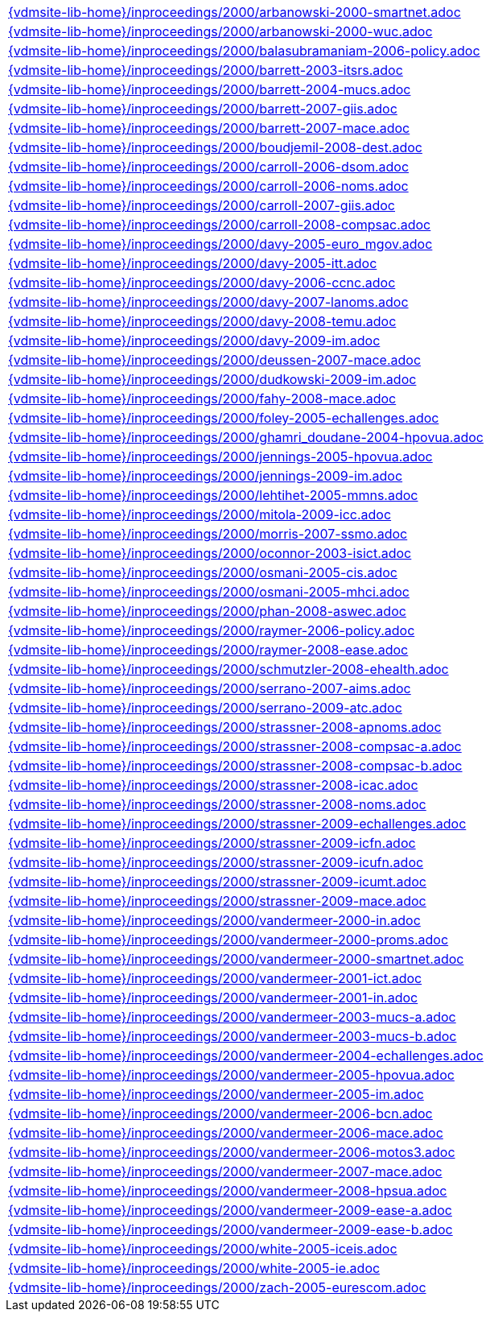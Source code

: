 //
// ============LICENSE_START=======================================================
//  Copyright (C) 2018 Sven van der Meer. All rights reserved.
// ================================================================================
// This file is licensed under the CREATIVE COMMONS ATTRIBUTION 4.0 INTERNATIONAL LICENSE
// Full license text at https://creativecommons.org/licenses/by/4.0/legalcode
// 
// SPDX-License-Identifier: CC-BY-4.0
// ============LICENSE_END=========================================================
//
// @author Sven van der Meer (vdmeer.sven@mykolab.com)
//

[cols="a", grid=rows, frame=none, %autowidth.stretch]
|===
|include::{vdmsite-lib-home}/inproceedings/2000/arbanowski-2000-smartnet.adoc[]
|include::{vdmsite-lib-home}/inproceedings/2000/arbanowski-2000-wuc.adoc[]
|include::{vdmsite-lib-home}/inproceedings/2000/balasubramaniam-2006-policy.adoc[]
|include::{vdmsite-lib-home}/inproceedings/2000/barrett-2003-itsrs.adoc[]
|include::{vdmsite-lib-home}/inproceedings/2000/barrett-2004-mucs.adoc[]
|include::{vdmsite-lib-home}/inproceedings/2000/barrett-2007-giis.adoc[]
|include::{vdmsite-lib-home}/inproceedings/2000/barrett-2007-mace.adoc[]
|include::{vdmsite-lib-home}/inproceedings/2000/boudjemil-2008-dest.adoc[]
|include::{vdmsite-lib-home}/inproceedings/2000/carroll-2006-dsom.adoc[]
|include::{vdmsite-lib-home}/inproceedings/2000/carroll-2006-noms.adoc[]
|include::{vdmsite-lib-home}/inproceedings/2000/carroll-2007-giis.adoc[]
|include::{vdmsite-lib-home}/inproceedings/2000/carroll-2008-compsac.adoc[]
|include::{vdmsite-lib-home}/inproceedings/2000/davy-2005-euro_mgov.adoc[]
|include::{vdmsite-lib-home}/inproceedings/2000/davy-2005-itt.adoc[]
|include::{vdmsite-lib-home}/inproceedings/2000/davy-2006-ccnc.adoc[]
|include::{vdmsite-lib-home}/inproceedings/2000/davy-2007-lanoms.adoc[]
|include::{vdmsite-lib-home}/inproceedings/2000/davy-2008-temu.adoc[]
|include::{vdmsite-lib-home}/inproceedings/2000/davy-2009-im.adoc[]
|include::{vdmsite-lib-home}/inproceedings/2000/deussen-2007-mace.adoc[]
|include::{vdmsite-lib-home}/inproceedings/2000/dudkowski-2009-im.adoc[]
|include::{vdmsite-lib-home}/inproceedings/2000/fahy-2008-mace.adoc[]
|include::{vdmsite-lib-home}/inproceedings/2000/foley-2005-echallenges.adoc[]
|include::{vdmsite-lib-home}/inproceedings/2000/ghamri_doudane-2004-hpovua.adoc[]
|include::{vdmsite-lib-home}/inproceedings/2000/jennings-2005-hpovua.adoc[]
|include::{vdmsite-lib-home}/inproceedings/2000/jennings-2009-im.adoc[]
|include::{vdmsite-lib-home}/inproceedings/2000/lehtihet-2005-mmns.adoc[]
|include::{vdmsite-lib-home}/inproceedings/2000/mitola-2009-icc.adoc[]
|include::{vdmsite-lib-home}/inproceedings/2000/morris-2007-ssmo.adoc[]
|include::{vdmsite-lib-home}/inproceedings/2000/oconnor-2003-isict.adoc[]
|include::{vdmsite-lib-home}/inproceedings/2000/osmani-2005-cis.adoc[]
|include::{vdmsite-lib-home}/inproceedings/2000/osmani-2005-mhci.adoc[]
|include::{vdmsite-lib-home}/inproceedings/2000/phan-2008-aswec.adoc[]
|include::{vdmsite-lib-home}/inproceedings/2000/raymer-2006-policy.adoc[]
|include::{vdmsite-lib-home}/inproceedings/2000/raymer-2008-ease.adoc[]
|include::{vdmsite-lib-home}/inproceedings/2000/schmutzler-2008-ehealth.adoc[]
|include::{vdmsite-lib-home}/inproceedings/2000/serrano-2007-aims.adoc[]
|include::{vdmsite-lib-home}/inproceedings/2000/serrano-2009-atc.adoc[]
|include::{vdmsite-lib-home}/inproceedings/2000/strassner-2008-apnoms.adoc[]
|include::{vdmsite-lib-home}/inproceedings/2000/strassner-2008-compsac-a.adoc[]
|include::{vdmsite-lib-home}/inproceedings/2000/strassner-2008-compsac-b.adoc[]
|include::{vdmsite-lib-home}/inproceedings/2000/strassner-2008-icac.adoc[]
|include::{vdmsite-lib-home}/inproceedings/2000/strassner-2008-noms.adoc[]
|include::{vdmsite-lib-home}/inproceedings/2000/strassner-2009-echallenges.adoc[]
|include::{vdmsite-lib-home}/inproceedings/2000/strassner-2009-icfn.adoc[]
|include::{vdmsite-lib-home}/inproceedings/2000/strassner-2009-icufn.adoc[]
|include::{vdmsite-lib-home}/inproceedings/2000/strassner-2009-icumt.adoc[]
|include::{vdmsite-lib-home}/inproceedings/2000/strassner-2009-mace.adoc[]
|include::{vdmsite-lib-home}/inproceedings/2000/vandermeer-2000-in.adoc[]
|include::{vdmsite-lib-home}/inproceedings/2000/vandermeer-2000-proms.adoc[]
|include::{vdmsite-lib-home}/inproceedings/2000/vandermeer-2000-smartnet.adoc[]
|include::{vdmsite-lib-home}/inproceedings/2000/vandermeer-2001-ict.adoc[]
|include::{vdmsite-lib-home}/inproceedings/2000/vandermeer-2001-in.adoc[]
|include::{vdmsite-lib-home}/inproceedings/2000/vandermeer-2003-mucs-a.adoc[]
|include::{vdmsite-lib-home}/inproceedings/2000/vandermeer-2003-mucs-b.adoc[]
|include::{vdmsite-lib-home}/inproceedings/2000/vandermeer-2004-echallenges.adoc[]
|include::{vdmsite-lib-home}/inproceedings/2000/vandermeer-2005-hpovua.adoc[]
|include::{vdmsite-lib-home}/inproceedings/2000/vandermeer-2005-im.adoc[]
|include::{vdmsite-lib-home}/inproceedings/2000/vandermeer-2006-bcn.adoc[]
|include::{vdmsite-lib-home}/inproceedings/2000/vandermeer-2006-mace.adoc[]
|include::{vdmsite-lib-home}/inproceedings/2000/vandermeer-2006-motos3.adoc[]
|include::{vdmsite-lib-home}/inproceedings/2000/vandermeer-2007-mace.adoc[]
|include::{vdmsite-lib-home}/inproceedings/2000/vandermeer-2008-hpsua.adoc[]
|include::{vdmsite-lib-home}/inproceedings/2000/vandermeer-2009-ease-a.adoc[]
|include::{vdmsite-lib-home}/inproceedings/2000/vandermeer-2009-ease-b.adoc[]
|include::{vdmsite-lib-home}/inproceedings/2000/white-2005-iceis.adoc[]
|include::{vdmsite-lib-home}/inproceedings/2000/white-2005-ie.adoc[]
|include::{vdmsite-lib-home}/inproceedings/2000/zach-2005-eurescom.adoc[]
|===


